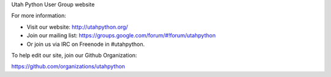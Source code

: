 Utah Python User Group website

For more information:

* Visit our website: http://utahpython.org/
* Join our mailing list: https://groups.google.com/forum/#!forum/utahpython
* Or join us via IRC on Freenode in #utahpython.

To help edit our site, join our Github Organization:

https://github.com/organizations/utahpython
